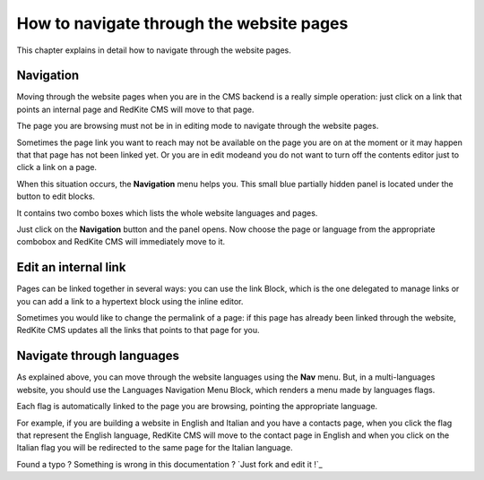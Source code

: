 How to navigate through the website pages
=========================================

This chapter explains in detail how to navigate through the website pages.

Navigation
----------

Moving through the website pages when you are in the CMS backend is a really simple
operation: just click on a link that points an internal page and RedKite CMS will 
move to that page. 

The page you are browsing must not be in in editing mode to navigate through the website
pages.

Sometimes the page link you want to reach may not be available on the page you are  
on at the moment or it may happen that that page has not been linked yet.  Or you are in edit 
modeand you do not want to turn off the contents editor just to click a link on a page.

When this situation occurs, the **Navigation** menu helps you. This small blue partially 
hidden panel is located under the button to edit blocks.

It contains two combo boxes  which lists the whole website languages and pages.

Just click on the **Navigation** button and the panel opens. Now choose the page or language
from the appropriate combobox and RedKite CMS will immediately move to it.

.. image:: //bundles/redkitelabswebsite/media/manual/navigation/navigation-1.jpg
    :class: img-responsive


Edit an internal link
---------------------

Pages can be linked together in several ways: you can use the link Block, which is the 
one delegated to manage links or you can add a link to a hypertext block using the 
inline editor.

Sometimes you would like to change the permalink of a page: if this page has already been
linked through the website, RedKite CMS updates all the links that points to that page for you.


Navigate through languages
--------------------------

As explained above, you can move through the website languages using the **Nav** menu.  But,
in a multi-languages website, you should use the Languages Navigation Menu Block, which 
renders a menu made by languages flags. 

Each flag is automatically linked to the page you are browsing, pointing the appropriate
language.

For example, if you are building a website in English and Italian and you have a contacts page,
when you click the flag that represent the English language, RedKite CMS will move to the
contact page in English and when you click on the Italian flag you will be redirected to the
same page for the Italian language.


.. class:: fork-and-edit

Found a typo ? Something is wrong in this documentation ? `Just fork and edit it !`_
